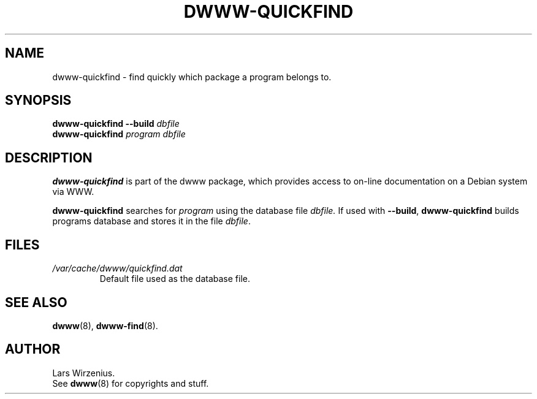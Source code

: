 .\" $Id: dwww-quickfind.8,v 1.7 2006-06-04 14:38:18 robert Exp $
.TH DWWW\-QUICKFIND 8 "June 4th, 2006" "dwww 1.10.0" "Debian"
.SH NAME
dwww\-quickfind \- find quickly which package a program belongs to.
.SH SYNOPSIS
.BI "dwww\-quickfind \-\-build " "dbfile"
.br
.BI "dwww\-quickfind " "program"
.I "dbfile"
.SH DESCRIPTION
.B dwww\-quickfind
is part of the dwww package,
which provides access to on\-line documentation on a Debian system via WWW.
.PP
.B dwww\-quickfind
searches for
.I program
using the database file
.I dbfile.
If used with
.BR "\-\-build" ,
.B dwww\-quickfind
builds programs database and stores it in  the file
.IR dbfile .
.SH FILES
.TP
.I /var/cache/dwww/quickfind.dat
Default file used as the database file.
.SH "SEE ALSO"
.BR dwww (8),
.BR dwww\-find (8).
.SH AUTHOR
Lars Wirzenius.
.br
See
.BR dwww (8)
for copyrights and stuff.
